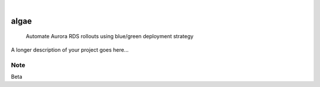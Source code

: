 .. These are examples of badges you might want to add to your README:
   please update the URLs accordingly

    .. image:: https://api.cirrus-ci.com/github/<USER>/algae.svg?branch=main
        :alt: Built Status
        :target: https://cirrus-ci.com/github/<USER>/algae
    .. image:: https://readthedocs.org/projects/algae/badge/?version=latest
        :alt: ReadTheDocs
        :target: https://algae.readthedocs.io/en/stable/
    .. image:: https://img.shields.io/coveralls/github/<USER>/algae/main.svg
        :alt: Coveralls
        :target: https://coveralls.io/r/<USER>/algae
    .. image:: https://img.shields.io/pypi/v/algae.svg
        :alt: PyPI-Server
        :target: https://pypi.org/project/algae/
    .. image:: https://img.shields.io/conda/vn/conda-forge/algae.svg
        :alt: Conda-Forge
        :target: https://anaconda.org/conda-forge/algae
    .. image:: https://pepy.tech/badge/algae/month
        :alt: Monthly Downloads
        :target: https://pepy.tech/project/algae
    .. image:: https://img.shields.io/twitter/url/http/shields.io.svg?style=social&label=Twitter
        :alt: Twitter
        :target: https://twitter.com/algae

.. image:: https://img.shields.io/badge/-PyScaffold-005CA0?logo=pyscaffold
    :alt: Project generated with PyScaffold
    :target: https://pyscaffold.org/

|

=====
algae
=====


    Automate Aurora RDS rollouts using blue/green deployment strategy


A longer description of your project goes here...


.. _pyscaffold-notes:

Note
====

Beta
